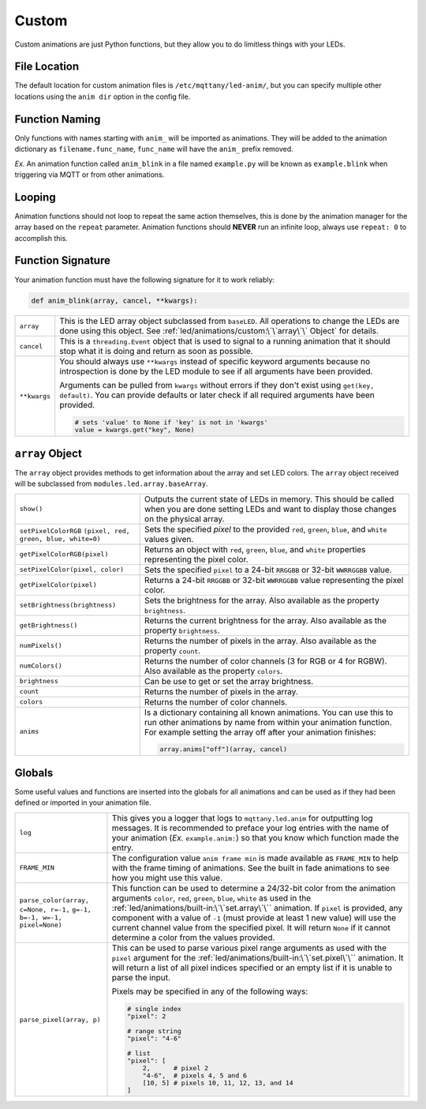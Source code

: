 ######
Custom
######

Custom animations are just Python functions, but they allow you to do
limitless things with your LEDs.

File Location
=============

The default location for custom animation files is ``/etc/mqttany/led-anim/``,
but you can specify multiple other locations using the ``anim dir`` option in
the config file.


Function Naming
===============

Only functions with names starting with ``anim_`` will be imported as
animations. They will be added to the animation dictionary as
``filename.func_name``, ``func_name`` will have the ``anim_`` prefix removed.

*Ex.* An animation function called ``anim_blink`` in a file named
``example.py`` will be known as ``example.blink`` when triggering via MQTT or
from other animations.


Looping
=======

Animation functions should not loop to repeat the same action themselves, this
is done by the animation manager for the array based on the ``repeat``
parameter. Animation functions should **NEVER** run an infinite loop, always
use ``repeat: 0`` to accomplish this.


Function Signature
==================

Your animation function must have the following signature for it to work
reliably:

.. code-block:: python

    def anim_blink(array, cancel, **kwargs):

+----------------------+------------------------------------------------------+
| ``array``            | This is the LED array object subclassed from         |
|                      | ``baseLED``. All operations to change the LEDs are   |
|                      | done using this object. See                          |
|                      | :ref:`led/animations/custom:\`\`array\`\` Object`    |
|                      | for details.                                         |
+----------------------+------------------------------------------------------+
| ``cancel``           | This is a ``threading.Event`` object that is used to |
|                      | signal to a running animation that it should stop    |
|                      | what it is doing and return as soon as possible.     |
+----------------------+------------------------------------------------------+
| ``**kwargs``         | You should always use ``**kwargs`` instead of        |
|                      | specific keyword arguments because no introspection  |
|                      | is done by the LED module to see if all arguments    |
|                      | have been provided.                                  |
|                      |                                                      |
|                      | Arguments can be pulled from ``kwargs`` without      |
|                      | errors if they don't exist using                     |
|                      | ``get(key, default)``. You can provide defaults or   |
|                      | later check if all required arguments have been      |
|                      | provided.                                            |
|                      |                                                      |
|                      | .. code-block:: python                               |
|                      |                                                      |
|                      |    # sets 'value' to None if 'key' is not in 'kwargs'|
|                      |    value = kwargs.get("key", None)                   |
+----------------------+------------------------------------------------------+


``array`` Object
================

The ``array`` object provides methods to get information about the array and
set LED colors. The ``array`` object received will be subclassed from
``modules.led.array.baseArray``.

+----------------------------------------+------------------------------------------------------+
| ``show()``                             | Outputs the current state of LEDs in memory.         |
|                                        | This should be called when you are done setting LEDs |
|                                        | and want to display those changes on the physical    |
|                                        | array.                                               |
+----------------------------------------+------------------------------------------------------+
| ``setPixelColorRGB``                   | Sets the specified `pixel` to the provided ``red``,  |
| ``(pixel, red, green, blue, white=0)`` | ``green``, ``blue``, and ``white`` values given.     |
+----------------------------------------+------------------------------------------------------+
| ``getPixelColorRGB(pixel)``            | Returns an object with ``red``, ``green``, ``blue``, |
|                                        | and ``white`` properties representing the pixel      |
|                                        | color.                                               |
+----------------------------------------+------------------------------------------------------+
| ``setPixelColor(pixel, color)``        | Sets the specified ``pixel`` to a 24-bit ``RRGGBB``  |
|                                        | or 32-bit ``WWRRGGBB`` value.                        |
+----------------------------------------+------------------------------------------------------+
| ``getPixelColor(pixel)``               | Returns a 24-bit ``RRGGBB`` or 32-bit ``WWRRGGBB``   |
|                                        | value representing the pixel color.                  |
+----------------------------------------+------------------------------------------------------+
| ``setBrightness(brightness)``          | Sets the brightness for the array. Also available    |
|                                        | as the property ``brightness``.                      |
+----------------------------------------+------------------------------------------------------+
| ``getBrightness()``                    | Returns the current brightness for the array. Also   |
|                                        | available as the property ``brightness``.            |
+----------------------------------------+------------------------------------------------------+
| ``numPixels()``                        | Returns the number of pixels in the array. Also      |
|                                        | available as the property ``count``.                 |
+----------------------------------------+------------------------------------------------------+
| ``numColors()``                        | Returns the number of color channels (3 for RGB or   |
|                                        | 4 for RGBW). Also available as the property          |
|                                        | ``colors``.                                          |
+----------------------------------------+------------------------------------------------------+
| ``brightness``                         | Can be use to get or set the array brightness.       |
+----------------------------------------+------------------------------------------------------+
| ``count``                              | Returns the number of pixels in the array.           |
+----------------------------------------+------------------------------------------------------+
| ``colors``                             | Returns the number of color channels.                |
+----------------------------------------+------------------------------------------------------+
| ``anims``                              | Is a dictionary containing all known animations. You |
|                                        | can use this to run other animations by name from    |
|                                        | within your animation function. For example setting  |
|                                        | the array off after your animation finishes:         |
|                                        |                                                      |
|                                        | .. code-block:: python                               |
|                                        |                                                      |
|                                        |     array.anims["off"](array, cancel)                |
+----------------------------------------+------------------------------------------------------+


Globals
=======

Some useful values and functions are inserted into the globals for all
animations and can be used as if they had been defined or imported in your
animation file.

+----------------------------------------+------------------------------------------------------+
| ``log``                                | This gives you a logger that logs to                 |
|                                        | ``mqttany.led.anim`` for outputting log messages.    |
|                                        | It is recommended to preface your log entries with   |
|                                        | the name of your animation (*Ex.* ``example.anim:``) |
|                                        | so that you know which function made the entry.      |
+----------------------------------------+------------------------------------------------------+
| ``FRAME_MIN``                          | The configuration value ``anim frame min`` is made   |
|                                        | available as ``FRAME_MIN`` to help with the frame    |
|                                        | timing of animations. See the built in fade          |
|                                        | animations to see how you might use this value.      |
+----------------------------------------+------------------------------------------------------+
| ``parse_color(array, c=None, r=-1,``   | This function can be used to determine a 24/32-bit   |
| ``g=-1, b=-1, w=-1, pixel=None)``      | color from the animation arguments ``color``,        |
|                                        | ``red``, ``green``, ``blue``, ``white`` as used in   |
|                                        | the :ref:`led/animations/built-in:\`\`set.array\`\`` |
|                                        | animation. If ``pixel`` is provided, any component   |
|                                        | with a value of ``-1`` (must provide at least 1 new  |
|                                        | value) will use the current channel value from the   |
|                                        | specified pixel. It will return ``None`` if it cannot|
|                                        | determine a color from the values provided.          |
+----------------------------------------+------------------------------------------------------+
| ``parse_pixel(array, p)``              | This can be used to parse various pixel range        |
|                                        | arguments as used with the ``pixel`` argument for    |
|                                        | the :ref:`led/animations/built-in:\`\`set.pixel\`\`` |
|                                        | animation. It will return a list of all pixel indices|
|                                        | specified or an empty list if it is unable to parse  |
|                                        | the input.                                           |
|                                        |                                                      |
|                                        | Pixels may be specified in any of the following ways:|
|                                        |                                                      |
|                                        | .. code-block:: python                               |
|                                        |                                                      |
|                                        |   # single index                                     |
|                                        |   "pixel": 2                                         |
|                                        |                                                      |
|                                        |   # range string                                     |
|                                        |   "pixel": "4-6"                                     |
|                                        |                                                      |
|                                        |   # list                                             |
|                                        |   "pixel": [                                         |
|                                        |       2,      # pixel 2                              |
|                                        |       "4-6",  # pixels 4, 5 and 6                    |
|                                        |       [10, 5] # pixels 10, 11, 12, 13, and 14        |
|                                        |   ]                                                  |
+----------------------------------------+------------------------------------------------------+
